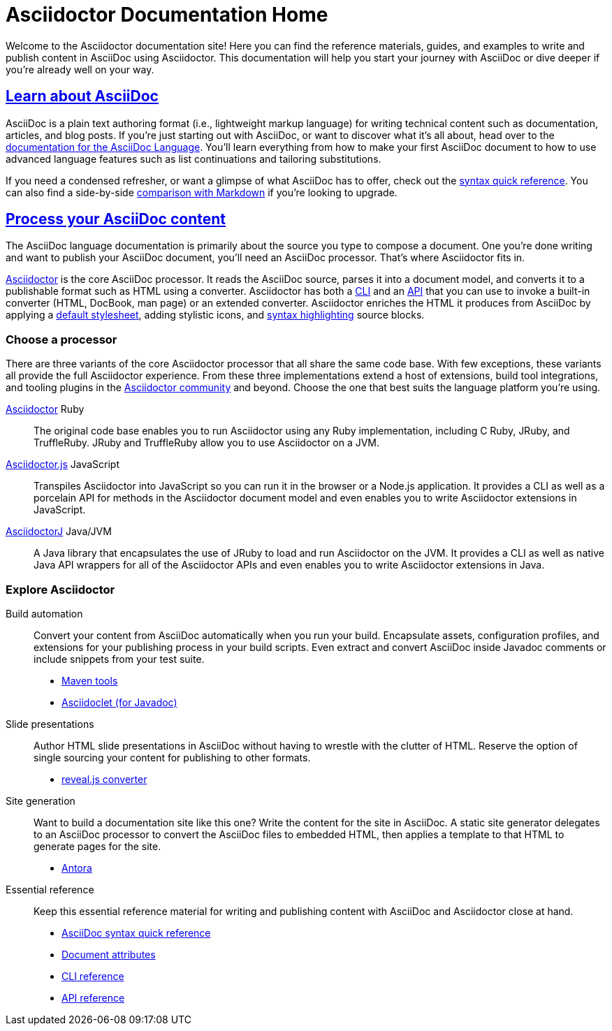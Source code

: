 = Asciidoctor Documentation Home
:navtitle: Home
:page-role: home

Welcome to the Asciidoctor documentation site!
Here you can find the reference materials, guides, and examples to write and publish content in AsciiDoc using Asciidoctor.
This documentation will help you start your journey with AsciiDoc or dive deeper if you're already well on your way.

[.panel]
--
[discrete]
== xref:asciidoc::index.adoc[Learn about AsciiDoc]

AsciiDoc is a plain text authoring format (i.e., lightweight markup language) for writing technical content such as documentation, articles, and blog posts.
If you're just starting out with AsciiDoc, or want to discover what it's all about, head over to the xref:asciidoc::index.adoc[documentation for the AsciiDoc Language].
You'll learn everything from how to make your first AsciiDoc document to how to use advanced language features such as list continuations and tailoring substitutions.

If you need a condensed refresher, or want a glimpse of what AsciiDoc has to offer, check out the xref:asciidoc::syntax-quick-reference.adoc[syntax quick reference].
You can also find a side-by-side xref:asciidoc::asciidoc-vs-markdown.adoc[comparison with Markdown] if you're looking to upgrade.
--

[.panel]
--
[discrete]
== xref:asciidoctor::index.adoc[Process your AsciiDoc content]

The AsciiDoc language documentation is primarily about the source you type to compose a document.
One you're done writing and want to publish your AsciiDoc document, you'll need an AsciiDoc processor.
That's where Asciidoctor fits in.

xref:asciidoctor::index.adoc[Asciidoctor] is the core AsciiDoc processor.
It reads the AsciiDoc source, parses it into a document model, and converts it to a publishable format such as HTML using a converter.
Asciidoctor has both a xref:asciidoctor:cli:index.adoc[CLI] and an xref:asciidoctor:api:index.adoc[API] that you can use to invoke a built-in converter (HTML, DocBook, man page) or an extended converter.
Asciidoctor enriches the HTML it produces from AsciiDoc by applying a xref:asciidoctor:html-backend:default-stylesheet.adoc[default stylesheet], adding stylistic icons, and xref:asciidoctor:syntax-highlighting:index.adoc[syntax highlighting] source blocks.
--

[discrete]
=== Choose a processor

There are three variants of the core Asciidoctor processor that all share the same code base.
With few exceptions, these variants all provide the full Asciidoctor experience.
From these three implementations extend a host of extensions, build tool integrations, and tooling plugins in the xref:about::index.adoc[Asciidoctor community] and beyond.
Choose the one that best suits the language platform you're using.

[.grid.has-emblems]
xref:asciidoctor::index.adoc[Asciidoctor] [.emblem]#Ruby#::
The original code base enables you to run Asciidoctor using any Ruby implementation, including C Ruby, JRuby, and TruffleRuby.
JRuby and TruffleRuby allow you to use Asciidoctor on a JVM.

xref:asciidoctor.js::index.adoc[Asciidoctor.js] [.emblem]#JavaScript#::
Transpiles Asciidoctor into JavaScript so you can run it in the browser or a Node.js application.
It provides a CLI as well as a porcelain API for methods in the Asciidoctor document model and even enables you to write Asciidoctor extensions in JavaScript.

xref:asciidoctorj::index.adoc[AsciidoctorJ] [.emblem]#Java/JVM#::
A Java library that encapsulates the use of JRuby to load and run Asciidoctor on the JVM.
It provides a CLI as well as native Java API wrappers for all of the Asciidoctor APIs and even enables you to write Asciidoctor extensions in Java.

[discrete]
=== Explore Asciidoctor

[.grid]
Build automation::
Convert your content from AsciiDoc automatically when you run your build.
Encapsulate assets, configuration profiles, and extensions for your publishing process in your build scripts.
Even extract and convert AsciiDoc inside Javadoc comments or include snippets from your test suite.

* xref:maven-tools::index.adoc[Maven tools]
* xref:asciidoclet::index.adoc[Asciidoclet (for Javadoc)]
//* *Gradle plugin*

Slide presentations::
Author HTML slide presentations in AsciiDoc without having to wrestle with the clutter of HTML.
Reserve the option of single sourcing your content for publishing to other formats.

* xref:reveal.js-converter::index.adoc[reveal.js converter]

Site generation::
Want to build a documentation site like this one?
Write the content for the site in AsciiDoc.
A static site generator delegates to an AsciiDoc processor to convert the AsciiDoc files to embedded HTML, then applies a template to that HTML to generate pages for the site.

* https://antora.org[Antora^]

Essential reference::
Keep this essential reference material for writing and publishing content with AsciiDoc and Asciidoctor close at hand.

* xref:asciidoc::syntax-quick-reference.adoc[AsciiDoc syntax quick reference]
* xref:asciidoc:attributes:document-attributes-reference.adoc[Document attributes]
* xref:asciidoctor:cli:index.adoc[CLI reference]
* xref:asciidoctor:api:index.adoc[API reference]
